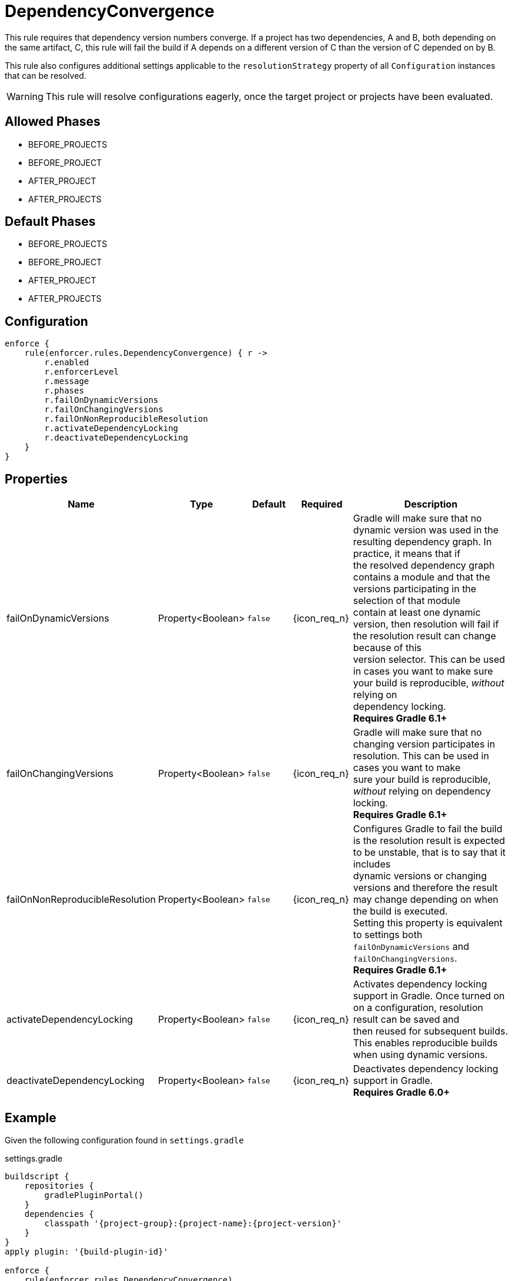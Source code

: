 
= DependencyConvergence

This rule requires that dependency version numbers converge. If a project has two dependencies, A and B, both depending
on the same artifact, C, this rule will fail the build if A depends on a different version of C than the version of C
depended on by B.

This rule also configures additional settings applicable to the `resolutionStrategy` property of all `Configuration` instances
that can be resolved.

WARNING: This rule will resolve configurations eagerly, once the target project or projects have been evaluated.

== Allowed Phases
* BEFORE_PROJECTS
* BEFORE_PROJECT
* AFTER_PROJECT
* AFTER_PROJECTS

== Default Phases
* BEFORE_PROJECTS
* BEFORE_PROJECT
* AFTER_PROJECT
* AFTER_PROJECTS

== Configuration
[source,groovy]
[subs="+macros"]
----
enforce {
    rule(enforcer.rules.DependencyConvergence) { r ->
        r.enabled
        r.enforcerLevel
        r.message
        r.phases
        r.failOnDynamicVersions
        r.failOnChangingVersions
        r.failOnNonReproducibleResolution
        r.activateDependencyLocking
        r.deactivateDependencyLocking
    }
}
----

== Properties

[%header, cols="<,<,<,^,<4"]
|===
| Name
| Type
| Default
| Required
| Description

| failOnDynamicVersions
| Property<Boolean>
| `false`
| {icon_req_n}
| Gradle will make sure that no dynamic version was used in the resulting dependency graph. In practice, it means that if +
  the resolved dependency graph contains a module and that the versions participating in the selection of that module +
  contain at least one dynamic version, then resolution will fail if the resolution result can change because of this +
  version selector. This can be used in cases you want to make sure your build is reproducible, _without_ relying on +
  dependency locking. +
  *Requires Gradle 6.1+*

| failOnChangingVersions
| Property<Boolean>
| `false`
| {icon_req_n}
| Gradle will make sure that no changing version participates in resolution. This can be used in cases you want to make +
  sure your build is reproducible, _without_ relying on dependency locking. +
  *Requires Gradle 6.1+*

| failOnNonReproducibleResolution
| Property<Boolean>
| `false`
| {icon_req_n}
| Configures Gradle to fail the build is the resolution result is expected to be unstable, that is to say that it includes +
  dynamic versions or changing versions and therefore the result may change depending on when the build is executed. +
  Setting this property is equivalent to settings both `failOnDynamicVersions` and `failOnChangingVersions`. +
  *Requires Gradle 6.1+*

| activateDependencyLocking
| Property<Boolean>
| `false`
| {icon_req_n}
| Activates dependency locking support in Gradle. Once turned on on a configuration, resolution result can be saved and +
  then reused for subsequent builds. This enables reproducible builds when using dynamic versions.

| deactivateDependencyLocking
| Property<Boolean>
| `false`
| {icon_req_n}
| Deactivates dependency locking support in Gradle. +
  *Requires Gradle 6.0+*

|===

== Example

Given the following configuration found in `settings.gradle`

.settings.gradle
[source,groovy]
[subs="attributes"]
----
buildscript {
    repositories {
        gradlePluginPortal()
    }
    dependencies {
        classpath '{project-group}:{project-name}:{project-version}'
    }
}
apply plugin: '{build-plugin-id}'

enforce {
    rule(enforcer.rules.DependencyConvergence)
}
----

And a simple project

.build.gradle
[source,groovy]
[subs="attributes"]
----
plugins {
    id 'java-library'
}

repositories {
    mavenCentral()
}

dependencies {
    api 'org.slf4j:slf4j-jdk14:1.6.1'
    api 'org.slf4j:slf4j-nop:1.6.0'
}
----

The build will fail with the following message

----
FAILURE: Build failed with an exception.

* What went wrong:
Could not resolve all dependencies for configuration ':compileClasspath'.
> Conflict(s) found for the following module(s):
    - org.slf4j:slf4j-api between versions 1.6.1 and 1.6.0
  Run with:
      --scan or
      :dependencyInsight --configuration compileClasspath --dependency org.slf4j:slf4j-api
  to get more insight on how to solve the conflict.
----

You'll have to temporarily disable this rule in order to invoke the suggested command, like so

----
$ gradle -Denforcer.rules.DependencyConvergence.enabled=false \
         :dependencyInsight --configuration compileClasspath \
          --dependency org.slf4j:slf4j-api

> Task :dependencyInsight
org.slf4j:slf4j-api:1.6.1
   variant "compile" [
      org.gradle.status              = release (not requested)
      org.gradle.usage               = java-api
      org.gradle.libraryelements     = jar (compatible with: classes)
      org.gradle.category            = library (not requested)

      Requested attributes not found in the selected variant:
         org.gradle.dependency.bundling = external
         org.gradle.jvm.version         = 8
   ]
   Selection reasons:
      - By conflict resolution : between versions 1.6.1 and 1.6.0

org.slf4j:slf4j-api:1.6.1
\--- org.slf4j:slf4j-jdk14:1.6.1
     \--- compileClasspath

org.slf4j:slf4j-api:1.6.0 -> 1.6.1
\--- org.slf4j:slf4j-nop:1.6.0
     \--- compileClasspath
----

You may exclude the offending dependency, either by manually adding an exclusion (doing so in this example it's trivial)
or enabling the `<<ExcludeDependencies>>` rule (affecting all configurations). You may also force the version of
slf4j-api with the `<<ForceDependencies>>` rule (affecting all configurations).


